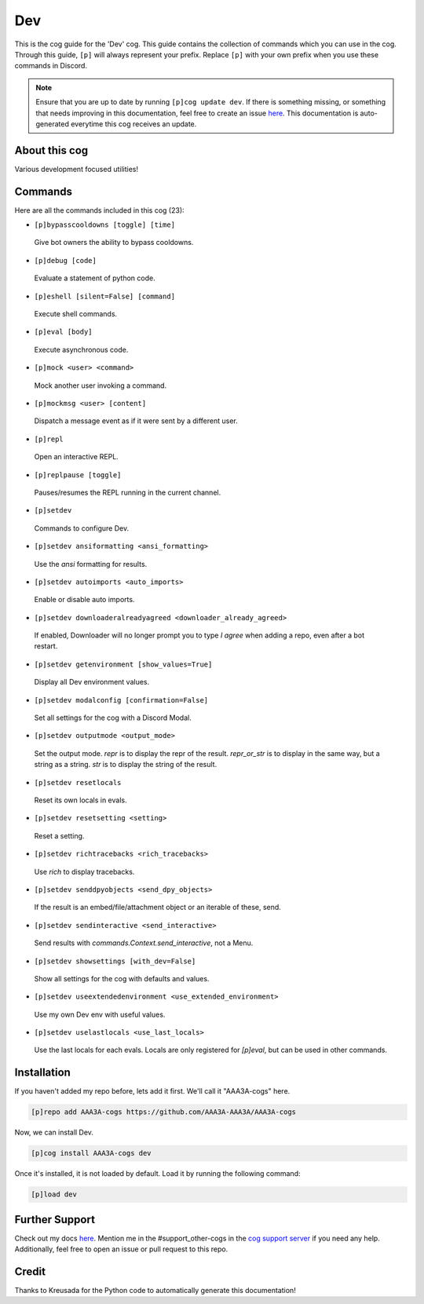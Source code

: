 .. _dev:
===
Dev
===

This is the cog guide for the 'Dev' cog. This guide contains the collection of commands which you can use in the cog.
Through this guide, ``[p]`` will always represent your prefix. Replace ``[p]`` with your own prefix when you use these commands in Discord.

.. note::

    Ensure that you are up to date by running ``[p]cog update dev``.
    If there is something missing, or something that needs improving in this documentation, feel free to create an issue `here <https://github.com/AAA3A-AAA3A/AAA3A-cogs/issues>`_.
    This documentation is auto-generated everytime this cog receives an update.

--------------
About this cog
--------------

Various development focused utilities!

--------
Commands
--------

Here are all the commands included in this cog (23):

* ``[p]bypasscooldowns [toggle] [time]``
 Give bot owners the ability to bypass cooldowns.

* ``[p]debug [code]``
 Evaluate a statement of python code.

* ``[p]eshell [silent=False] [command]``
 Execute shell commands.

* ``[p]eval [body]``
 Execute asynchronous code.

* ``[p]mock <user> <command>``
 Mock another user invoking a command.

* ``[p]mockmsg <user> [content]``
 Dispatch a message event as if it were sent by a different user.

* ``[p]repl``
 Open an interactive REPL.

* ``[p]replpause [toggle]``
 Pauses/resumes the REPL running in the current channel.

* ``[p]setdev``
 Commands to configure Dev.

* ``[p]setdev ansiformatting <ansi_formatting>``
 Use the `ansi` formatting for results.

* ``[p]setdev autoimports <auto_imports>``
 Enable or disable auto imports.

* ``[p]setdev downloaderalreadyagreed <downloader_already_agreed>``
 If enabled, Downloader will no longer prompt you to type `I agree` when adding a repo, even after a bot restart.

* ``[p]setdev getenvironment [show_values=True]``
 Display all Dev environment values.

* ``[p]setdev modalconfig [confirmation=False]``
 Set all settings for the cog with a Discord Modal.

* ``[p]setdev outputmode <output_mode>``
 Set the output mode. `repr` is to display the repr of the result. `repr_or_str` is to display in the same way, but a string as a string. `str` is to display the string of the result.

* ``[p]setdev resetlocals``
 Reset its own locals in evals.

* ``[p]setdev resetsetting <setting>``
 Reset a setting.

* ``[p]setdev richtracebacks <rich_tracebacks>``
 Use `rich` to display tracebacks.

* ``[p]setdev senddpyobjects <send_dpy_objects>``
 If the result is an embed/file/attachment object or an iterable of these, send.

* ``[p]setdev sendinteractive <send_interactive>``
 Send results with `commands.Context.send_interactive`, not a Menu.

* ``[p]setdev showsettings [with_dev=False]``
 Show all settings for the cog with defaults and values.

* ``[p]setdev useextendedenvironment <use_extended_environment>``
 Use my own Dev env with useful values.

* ``[p]setdev uselastlocals <use_last_locals>``
 Use the last locals for each evals. Locals are only registered for `[p]eval`, but can be used in other commands.

------------
Installation
------------

If you haven't added my repo before, lets add it first. We'll call it
"AAA3A-cogs" here.

.. code-block:: ini

    [p]repo add AAA3A-cogs https://github.com/AAA3A-AAA3A/AAA3A-cogs

Now, we can install Dev.

.. code-block:: ini

    [p]cog install AAA3A-cogs dev

Once it's installed, it is not loaded by default. Load it by running the following command:

.. code-block:: ini

    [p]load dev

---------------
Further Support
---------------

Check out my docs `here <https://aaa3a-cogs.readthedocs.io/en/latest/>`_.
Mention me in the #support_other-cogs in the `cog support server <https://discord.gg/GET4DVk>`_ if you need any help.
Additionally, feel free to open an issue or pull request to this repo.

------
Credit
------

Thanks to Kreusada for the Python code to automatically generate this documentation!
